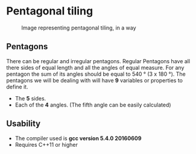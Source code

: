 * Pentagonal tiling
#+CAPTION: Image representing pentagonal tiling, in a way
#+NAME: face of the repository
     [[./face.png]]
**  Pentagons
There can be regular and irregular pentagons. Regular Pentagons have
all there sides of equal length and all the angles of equal
measure. For any pentagon the sum of its angles should be equal to
540 ° (3 x 180 °).
The pentagons we will be dealing with will have *9* variables or
properties to define it.
- The *5* sides.
- Each of the *4* angles. (The fifth angle can be easily calculated)

** Usability
- The compiler used is *gcc version 5.4.0 20160609*
- Requires C++11 or higher
